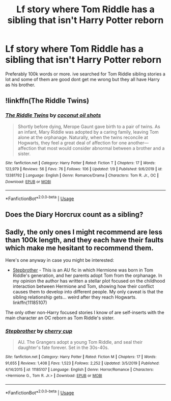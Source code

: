 #+TITLE: Lf story where Tom Riddle has a sibling that isn't Harry Potter reborn

* Lf story where Tom Riddle has a sibling that isn't Harry Potter reborn
:PROPERTIES:
:Author: throwaway931gb
:Score: 1
:DateUnix: 1580563989.0
:DateShort: 2020-Feb-01
:FlairText: Request
:END:
Preferably 100k words or more. ive searched for Tom Riddle sibling stories a lot and some of them are good dont get me wrong but they all have Harry as his brother.


** !linkffn(The Riddle Twins)
:PROPERTIES:
:Author: Tenebris-Umbra
:Score: 5
:DateUnix: 1580570756.0
:DateShort: 2020-Feb-01
:END:

*** [[https://www.fanfiction.net/s/13381792/1/][*/The Riddle Twins/*]] by [[https://www.fanfiction.net/u/12447326/coconut-oil-shots][/coconut oil shots/]]

#+begin_quote
  Shortly before dying, Merope Gaunt gave birth to a pair of twins. As an infant, Mary Riddle was adopted by a caring family, leaving Tom alone at the orphanage. Naturally, when the twins reconcile at Hogwarts, they feel a great deal of affection for one another---affection that most would consider abnormal between a brother and a sister.
#+end_quote

^{/Site/:} ^{fanfiction.net} ^{*|*} ^{/Category/:} ^{Harry} ^{Potter} ^{*|*} ^{/Rated/:} ^{Fiction} ^{T} ^{*|*} ^{/Chapters/:} ^{17} ^{*|*} ^{/Words/:} ^{123,979} ^{*|*} ^{/Reviews/:} ^{56} ^{*|*} ^{/Favs/:} ^{76} ^{*|*} ^{/Follows/:} ^{106} ^{*|*} ^{/Updated/:} ^{1/9} ^{*|*} ^{/Published/:} ^{9/6/2019} ^{*|*} ^{/id/:} ^{13381792} ^{*|*} ^{/Language/:} ^{English} ^{*|*} ^{/Genre/:} ^{Romance/Drama} ^{*|*} ^{/Characters/:} ^{Tom} ^{R.} ^{Jr.,} ^{OC} ^{*|*} ^{/Download/:} ^{[[http://www.ff2ebook.com/old/ffn-bot/index.php?id=13381792&source=ff&filetype=epub][EPUB]]} ^{or} ^{[[http://www.ff2ebook.com/old/ffn-bot/index.php?id=13381792&source=ff&filetype=mobi][MOBI]]}

--------------

*FanfictionBot*^{2.0.0-beta} | [[https://github.com/tusing/reddit-ffn-bot/wiki/Usage][Usage]]
:PROPERTIES:
:Author: FanfictionBot
:Score: 3
:DateUnix: 1580570772.0
:DateShort: 2020-Feb-01
:END:


** Does the Diary Horcrux count as a sibling?
:PROPERTIES:
:Score: 1
:DateUnix: 1580577101.0
:DateShort: 2020-Feb-01
:END:


** Sadly, the only ones I might recommend are less than 100k length, and they each have their faults which make me hesitant to recommend them.

Here's one anyway in case you might be interested:

- [[https://www.fanfiction.net/s/11185107/1/Stepbrother][Stepbrother]] - This is an AU fic in which Hermione was born in Tom Riddle's generation, and her parents adopt Tom from the orphanage. In my opinion the author has written a stellar plot focused on the childhood interaction between Hermione and Tom, showing how their conflict causes them to develop into different people. My only caveat is that the sibling relationship gets... weird after they reach Hogwarts. linkffn(11185107)

The only other non-Harry focused stories I know of are self-inserts with the main character an OC reborn as Tom Riddle's sister.
:PROPERTIES:
:Author: chiruochiba
:Score: 1
:DateUnix: 1580593453.0
:DateShort: 2020-Feb-02
:END:

*** [[https://www.fanfiction.net/s/11185107/1/][*/Stepbrother/*]] by [[https://www.fanfiction.net/u/5018625/cherry-cup][/cherry cup/]]

#+begin_quote
  AU. The Grangers adopt a young Tom Riddle, and seal their daughter's fate forever. Set in the 30s-40s.
#+end_quote

^{/Site/:} ^{fanfiction.net} ^{*|*} ^{/Category/:} ^{Harry} ^{Potter} ^{*|*} ^{/Rated/:} ^{Fiction} ^{M} ^{*|*} ^{/Chapters/:} ^{17} ^{*|*} ^{/Words/:} ^{91,655} ^{*|*} ^{/Reviews/:} ^{1,408} ^{*|*} ^{/Favs/:} ^{1,523} ^{*|*} ^{/Follows/:} ^{2,252} ^{*|*} ^{/Updated/:} ^{3/5/2019} ^{*|*} ^{/Published/:} ^{4/14/2015} ^{*|*} ^{/id/:} ^{11185107} ^{*|*} ^{/Language/:} ^{English} ^{*|*} ^{/Genre/:} ^{Horror/Romance} ^{*|*} ^{/Characters/:} ^{<Hermione} ^{G.,} ^{Tom} ^{R.} ^{Jr.>} ^{*|*} ^{/Download/:} ^{[[http://www.ff2ebook.com/old/ffn-bot/index.php?id=11185107&source=ff&filetype=epub][EPUB]]} ^{or} ^{[[http://www.ff2ebook.com/old/ffn-bot/index.php?id=11185107&source=ff&filetype=mobi][MOBI]]}

--------------

*FanfictionBot*^{2.0.0-beta} | [[https://github.com/tusing/reddit-ffn-bot/wiki/Usage][Usage]]
:PROPERTIES:
:Author: FanfictionBot
:Score: 1
:DateUnix: 1580593553.0
:DateShort: 2020-Feb-02
:END:
